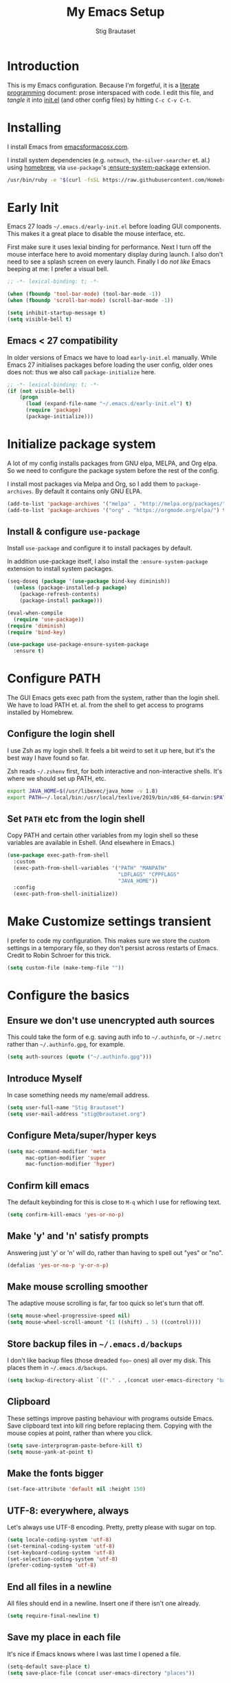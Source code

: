 #+TITLE: My Emacs Setup
#+AUTHOR: Stig Brautaset
#+OPTIONS: f:t
#+PROPERTY: header-args:              :mkdirp yes
#+PROPERTY: header-args:emacs-lisp    :tangle ~/.emacs.d/init.el :results silent
#+STARTUP: content
* Introduction

This is my Emacs configuration.  Because I'm forgetful, it is a
[[http://orgmode.org/worg/org-contrib/babel/intro.html#literate-programming][literate programming]] document: prose interspaced with code.  I edit
this file, and /tangle/ it into [[file:init.el][init.el]] (and other config files) by
hitting =C-c C-v C-t=.

* Installing

I install Emacs from [[https://emacsformacosx.com/][emacsformacosx.com]].

I install system dependencies (e.g. =notmuch=, =the-silver-searcher=
et. al.) using [[https://brew.sh][homebrew]], via =use-package='s [[https://github.com/jwiegley/use-package#use-package-ensure-system-package][:ensure-system-package]]
extension.

#+begin_src sh
/usr/bin/ruby -e "$(curl -fsSL https://raw.githubusercontent.com/Homebrew/install/master/install)"
#+end_src
* Early Init

Emacs 27 loads =~/.emacs.d/early-init.el= before loading GUI
components. This makes it a great place to disable the mouse
interface, etc.

First make sure it uses lexial binding for performance. Next I turn
off the mouse interface here to avoid momentary display during launch.
I also don't need to see a splash screen on every launch. Finally I do
/not like/ Emacs beeping at me: I prefer a visual bell.

#+BEGIN_SRC emacs-lisp :tangle ~/.emacs.d/early-init.el
;; -*- lexical-binding: t; -*-

(when (fboundp 'tool-bar-mode) (tool-bar-mode -1))
(when (fboundp 'scroll-bar-mode) (scroll-bar-mode -1))

(setq inhibit-startup-message t)
(setq visible-bell t)
#+end_src

** Emacs < 27 compatibility
In older versions of Emacs we have to load ~early-init.el~ manually.
While Emacs 27 initialises packages before loading the user config,
older ones does not: thus we also call =package-initialize= here.

#+BEGIN_SRC emacs-lisp
;; -*- lexical-binding: t; -*-
(if (not visible-bell)
    (progn
      (load (expand-file-name "~/.emacs.d/early-init.el") t)
      (require 'package)
      (package-initialize)))
#+END_SRC

* Initialize package system

A lot of my config installs packages from GNU elpa, MELPA, and Org
elpa. So we need to configure the package system before the rest of
the config.

I install most packages via Melpa and Org, so I add them to
~package-archives~. By default it contains only GNU ELPA.

#+BEGIN_SRC emacs-lisp
(add-to-list 'package-archives '("melpa" . "http://melpa.org/packages/"))
(add-to-list 'package-archives '("org" . "https://orgmode.org/elpa/") t)
#+END_SRC

** Install & configure ~use-package~

Install ~use-package~ and configure it to install packages by default.

In addition use-package itself, I also install the
~:ensure-system-package~ extension to install system packages.

#+begin_src emacs-lisp
(seq-doseq (package '(use-package bind-key diminish))
  (unless (package-installed-p package)
    (package-refresh-contents)
    (package-install package)))

(eval-when-compile
  (require 'use-package))
(require 'diminish)
(require 'bind-key)

(use-package use-package-ensure-system-package
  :ensure t)
#+end_src
* Configure PATH

The GUI Emacs gets exec path from the system, rather than the
login shell.  We have to load PATH et. al. from the shell to get
access to programs installed by Homebrew.

** Configure the login shell

I use Zsh as my login shell.  It feels a bit weird to set it up
here, but it's the best way I have found so far.

Zsh reads =~/.zshenv= first, for both interactive and
non-interactive shells.  It's where we should set up PATH, etc.

#+begin_src sh :tangle ~/.zshenv
export JAVA_HOME=$(/usr/libexec/java_home -v 1.8)
export PATH=~/.local/bin:/usr/local/texlive/2019/bin/x86_64-darwin:$PATH
#+end_src

** Set =PATH= etc from the login shell

Copy PATH and certain other variables from my login shell so these
variables are available in Eshell.  (And elsewhere in Emacs.)

#+BEGIN_SRC emacs-lisp
(use-package exec-path-from-shell
  :custom
  (exec-path-from-shell-variables '("PATH" "MANPATH"
                                    "LDFLAGS" "CPPFLAGS"
                                    "JAVA_HOME"))
  :config
  (exec-path-from-shell-initialize))
#+END_SRC

* Make Customize settings transient
I prefer to code my configuration. This makes sure we store the custom
settings in a temporary file, so they don't persist across restarts of
Emacs. Credit to Robin Schroer for this trick.

#+BEGIN_SRC emacs-lisp
(setq custom-file (make-temp-file ""))
#+END_SRC

* Configure the basics

** Ensure we don't use unencrypted auth sources

This could take the form of e.g. saving auth info to =~/.authinfo=, or
=~/.netrc= rather than =~/.authinfo.gpg=, for example.

#+begin_src emacs-lisp
(setq auth-sources (quote ("~/.authinfo.gpg")))
#+end_src

** Introduce Myself

In case something needs my name/email address.

#+BEGIN_SRC emacs-lisp
(setq user-full-name "Stig Brautaset")
(setq user-mail-address "stig@brautaset.org")
#+END_SRC

** Configure Meta/super/hyper keys

#+BEGIN_SRC emacs-lisp
(setq mac-command-modifier 'meta
      mac-option-modifier 'super
      mac-function-modifier 'hyper)
#+END_SRC

** Confirm kill emacs

The default keybinding for this is close to =M-q= which I use for
reflowing text.

#+BEGIN_SRC emacs-lisp
(setq confirm-kill-emacs 'yes-or-no-p)
#+END_SRC

** Make 'y' and 'n' satisfy prompts

Answering just 'y' or 'n' will do, rather than having to spell out "yes"
or "no".

#+BEGIN_SRC emacs-lisp
(defalias 'yes-or-no-p 'y-or-n-p)
#+END_SRC

** Make mouse scrolling smoother

The adaptive mouse scrolling is far, far too quick so let's turn that off.

#+BEGIN_SRC emacs-lisp
(setq mouse-wheel-progressive-speed nil)
(setq mouse-wheel-scroll-amount '(1 ((shift) . 5) ((control))))
#+END_SRC

** Store backup files in =~/.emacs.d/backups=

I don't like backup files (those dreaded =foo~= ones) all over my disk.
This places them in =~/.emacs.d/backups=.

#+BEGIN_SRC emacs-lisp
(setq backup-directory-alist `(("." . ,(concat user-emacs-directory "backups"))))
#+END_SRC

** Clipboard

These settings improve pasting behaviour with programs outside
Emacs.  Save clipboard text into kill ring before replacing them.
Copying with the mouse copies at point, rather than where you
click.

#+BEGIN_SRC emacs-lisp
(setq save-interprogram-paste-before-kill t)
(setq mouse-yank-at-point t)
#+END_SRC

** Make the fonts bigger

#+BEGIN_SRC emacs-lisp
(set-face-attribute 'default nil :height 150)
#+END_SRC

** UTF-8: everywhere, always

Let's always use UTF-8 encoding. Pretty, pretty please with sugar on top.

#+BEGIN_SRC emacs-lisp
(setq locale-coding-system 'utf-8)
(set-terminal-coding-system 'utf-8)
(set-keyboard-coding-system 'utf-8)
(set-selection-coding-system 'utf-8)
(prefer-coding-system 'utf-8)
#+END_SRC

** End all files in a newline

All files should end in a newline. Insert one if there isn't one already.

#+BEGIN_SRC emacs-lisp
(setq require-final-newline t)
#+END_SRC

** Save my place in each file

It's nice if Emacs knows where I was last time I opened a file.

#+BEGIN_SRC emacs-lisp
(setq-default save-place t)
(setq save-place-file (concat user-emacs-directory "places"))
#+END_SRC

** Add keybinding to join next line to this

With cursor at any point in a line, hit =M-j= to move to the end, and
delete the newline. Leave the cursor where the newline used to be.

#+BEGIN_SRC emacs-lisp
(bind-key "M-j" (lambda ()
                  (interactive)
                  (join-line -1)))
#+END_SRC

** String Inflection

Sometimes I need to swap between CamelCase and snake_case, or even
SNAKE_CASE.

#+begin_src emacs-lisp
(use-package string-inflection
  :bind (("C-c C-x C-s" . string-inflection-all-cycle)
         ("C-c C-x C-c" . string-inflection-camelcase)
         ("C-c C-x C-k" . string-inflection-kebab-case)
         ("C-c C-x C-u" . string-inflection-upcase)))
#+end_src

** Unfill paragraphs and regions

The default binding for =M-q= fills a paragraph. Very good. But
sometimes I want to /unfill/[fn:: Particularly when editing markdown
that is going to end up on GitHub, as otherwise the result has lots
of hard linebreaks. This happens every time I edit a PR description
in Magit, for example.]. [[https://stackoverflow.com/a/2478549/5950][Credit]].

#+begin_src emacs-lisp
(defun sb/unfill-paragraph ()
  (interactive)
  (let ((fill-column (point-max)))
    (fill-paragraph nil)))

(defun sb/fill-or-unfill-paragraph (arg)
  "Fill a paragraph. If called with a `C-u' prefix, /unfill/ a paragraph."
  (interactive "P")
  (if arg
      (sb/unfill-paragraph)
    (fill-paragraph)))

(bind-key "M-q" 'sb/fill-or-unfill-paragraph)

(defun sb/unfill-region ()
  (interactive)
  (let ((fill-column (point-max)))
    (fill-region (region-beginning) (region-end) nil)))
#+end_src

** Support for fullscreen

I like to run apps in fullscreen mode. Sometimes it's useful to be
able to toggle it on or off, which this function does. I found it
at the [[https://www.emacswiki.org/emacs/FullScreen#toc26][EmacsWiki Fullscreen page]].

#+BEGIN_SRC emacs-lisp
(defun my-toggle-fullscreen ()
  "Toggle full screen"
  (interactive)
  (set-frame-parameter
   nil 'fullscreen
   (when (not (frame-parameter nil 'fullscreen)) 'fullboth)))

(bind-key "M-<f11>" 'my-toggle-fullscreen)
#+END_SRC

** Toggle Window Split function

Sometimes a window is split horizontally, and you would prefer
vertically. Or vice versa. This function can help! Just don't ask me how
it works: I found it on StackOverflow. (I think. Again.)

#+BEGIN_SRC emacs-lisp
(defun toggle-window-split ()
  (interactive)
  (if (= (count-windows) 2)
      (let* ((this-win-buffer (window-buffer))
             (next-win-buffer (window-buffer (next-window)))
             (this-win-edges (window-edges (selected-window)))
             (next-win-edges (window-edges (next-window)))
             (this-win-2nd (not (and (<= (car this-win-edges)
                                         (car next-win-edges))
                                     (<= (cadr this-win-edges)
                                         (cadr next-win-edges)))))
             (splitter
              (if (= (car this-win-edges)
                     (car (window-edges (next-window))))
                  'split-window-horizontally
                'split-window-vertically)))
        (delete-other-windows)
        (let ((first-win (selected-window)))
          (funcall splitter)
          (if this-win-2nd (other-window 1))
          (set-window-buffer (selected-window) this-win-buffer)
          (set-window-buffer (next-window) next-win-buffer)
          (select-window first-win)
          (if this-win-2nd (other-window 1))))))

(define-key ctl-x-4-map "t" 'toggle-window-split)
#+END_SRC

** Diary (Calendar) Functions

Prefer YMD to the /crazy/ american MDY order.

I schedule some things every weekday,
so add a convenience function for that.

#+BEGIN_SRC emacs-lisp
(setq calendar-date-style 'iso)

(defun sb/weekday-p (date)
  "Is `date' a weekday?"
  (memq (calendar-day-of-week date) '(1 2 3 4 5)))
#+END_SRC

** Git Link

Lets me link to a file location on GitHub/Bitbucket/GitLab
from a local git repository.

#+BEGIN_SRC emacs-lisp
(use-package git-link
  :after magit
  :bind ("C-c g l" . git-link))
#+END_SRC

** GnuPG

Emacs will open =.gpg= files transparently, but I need to install gnupg
& pinentry for that to work.

#+begin_src emacs-lisp
(use-package gnupg
  :ensure-system-package ((gpg . gnupg) pinentry)
  :no-require t
  :custom
  (epa-pinentry-mode 'loopback))
#+end_src

#+begin_src conf :mkdirp t :tangle ~/.gnupg/gpg-agent.conf
allow-emacs-pinentry
allow-loopback-pinentry
#+end_src

** Remove ANSI colours

#+begin_src emacs-lisp
(defun sb/remove-ansi-colours-from-buffer ()
  (interactive)
  (ansi-color-filter-region (point-min) (point-max)))
#+end_src

** Add explicit keybinding for opening file at point

#+begin_src emacs-lisp
(bind-key "C-c C-x C-f" #'find-file-at-point)
#+end_src

** Don't require two spaces to end a sentence

Having this enabled makes it harder to collaborate with others, and
move sentences around in texts I haven't written.

#+begin_src emacs-lisp
(setq sentence-end-double-space nil)
#+end_src

* Configure minor modes
** Ace Window

This lets me rapidly switch to a different frame/window.  I use
this mainly when resolving conflicts in ediff merge, since I need
to swap between two frames there.

#+begin_src emacs-lisp
(use-package ace-window
  :bind ("M-`" . ace-window))
#+end_src

** Auto commit

In some projects (notably, my Org/Agenda setup) I want to
automatically commit when editing files.

#+BEGIN_SRC emacs-lisp
(use-package git-auto-commit-mode
  :custom
  (gac-automatically-add-new-files-p t)
  (gac-automatically-push-p t))
#+END_SRC

** Beacon

Highlight my cursor when scrolling

#+begin_src emacs-lisp
(use-package beacon
  :pin gnu
  :config
  (beacon-mode 1))
#+end_src

** Counsel

This provides =counsel-find-file=, among others.

#+begin_src emacs-lisp
(use-package amx) ;; make counsel-M-x work the way I like

(use-package counsel
  :after org
  :demand
  :bind (("C-c i" . counsel-semantic-or-imenu)
	 :map org-mode-map
	 ("C-c i" . counsel-org-goto))
  :config
  (counsel-mode 1))
#+end_src

** Diff Highlight

#+begin_src emacs-lisp
(use-package diff-hl
  :config
  (global-diff-hl-mode))
#+end_src

** Edit "Org-like" lists in non-Org buffers

#+begin_src emacs-lisp
(use-package orgalist
  :after org
  :pin gnu
  :hook
  (message-mode . orgalist-mode))
#+end_src

** Editorconfig

Some projects I touch, particularly at work, use [[http://editorconfig.org][editorconfig]] to set up
their indentation and file format preferences.

#+BEGIN_SRC emacs-lisp
(use-package editorconfig
  :ensure-system-package editorconfig
  :custom
  (editorconfig-exclude-modes (quote (org-mode gist)))
  :config
  (editorconfig-mode))
#+END_SRC

** Flycheck

#+begin_src emacs-lisp
(use-package flycheck-mode
  :hook clojure-mode)
#+end_src

** Highlight & deal with whitespace annoyances

This highlights certain whitespace annoyances, and adds a key binding to
clean it up.

#+BEGIN_SRC emacs-lisp
(use-package whitespace
  :bind ("C-c w" . whitespace-cleanup)
  :custom
  (whitespace-style '(face empty tabs trailing))
  :config
  (global-whitespace-mode t))
#+END_SRC

** Ivy

I've long been a happy Helm user, but it confuses me (and is slow!)
in some situations so I thought I'd try again to see if Ivy fares
any better.

#+begin_src emacs-lisp
(use-package ivy
  :demand
  :bind (("C-c C-r" . ivy-resume)
         ("C-x b" . ivy-switch-buffer)
         ("C-c v" . ivy-push-view)
         ("C-c V" . ivy-pop-view))
  :custom
  (ivy-use-virtual-buffers t)
  (ivy-count-format "%d/%d ")
  :config
  (ivy-mode 1))
#+end_src

** LSP (Language Server Protocol)

LSP is useful for =M-.= (~find-definitions~) and =M-?=
(~find-references~).

#+begin_src emacs-lisp
(use-package lsp-mode
  :ensure-system-package clojure-lsp
  :commands lsp
  :config
  (dolist (m '(clojure-mode
               clojurec-mode
               clojurescript-mode
               clojurex-mode))
    (add-to-list 'lsp-language-id-configuration `(,m . "clojure")))
  :init
  (setq lsp-enable-indentation nil)
  (add-hook 'clojure-mode-hook #'lsp)
  (add-hook 'clojurec-mode-hook #'lsp)
  (add-hook 'clojurescript-mode-hook #'lsp))
#+end_src

** Multiple Cursors

This package is another one of those near-magical ones. It allows me to do
multiple edits in the same buffer, using several cursors. You can think of
it as an interactive macro, where you can constantly see what's being done.

#+BEGIN_SRC emacs-lisp
(use-package multiple-cursors

  :bind (("C-c M-e" . mc/edit-lines)
         ("C-c M-a" . mc/mark-all-dwim)
         ("s-n" . mc/mark-next-like-this)
         ("s-p" . mc/mark-previous-like-this)))
#+END_SRC

** Projectile

I use Projectile to navigate my projects. Some of the things I like about
it are that it provides the following key bindings:

- =C-c p t= :: This switches from an implementation file to its test file,
               or vice versa. I use this extensively in Clojure mode. It
               might not make sense for all languages; YMMV.
- =C-c p 4 t= :: The same, as above, but open the file in "other" buffer.
- =C-c p s s= :: Ag search for something in this project. If point is at a
                 token, default to searching for that. (Mnemonic:
                 "Projectile Silver Searcher".)

#+BEGIN_SRC emacs-lisp
(use-package projectile
  :bind-keymap ("C-c p" . projectile-command-map)
  :custom
  (projectile-project-search-path '("~/src"))
  (projectile-completion-system 'ivy)
  (projectile-dynamic-mode-line nil)
  (projectile-switch-project-action 'magit-status)
  :config
  (projectile-mode)

  ;; Some projects use a prefix for test files rather than the default
  ;; suffix.  By putting a `.lein-test-prefix` file in the root I can
  ;; override the behaviour for those projects.
  (projectile-register-project-type 'lein-test-prefix
				    '("project.clj" ".lein-test-prefix")
				    :compile "lein compile"
				    :test "lein test"
				    :test-prefix "test_"))

(use-package counsel-projectile)
#+END_SRC

** Rainbow Delimiters

This makes it slightly easier to discern matching parens when the
nesting goes deep.

#+begin_src emacs-lisp
(use-package rainbow-delimiters
  :hook (prog-mode . rainbow-delimiters-mode))
#+end_src

** Save minibuffer history

This allows us to "tap up" in the minibuffer to recall previous items,
even from a previous session.

#+BEGIN_SRC emacs-lisp
(savehist-mode 1)
#+END_SRC

** Show Matching parens

This is extremely useful. Put the mark on a paren (any of =()[]{}=,
actually) and Emacs shows the matching closing/opening one.

#+BEGIN_SRC emacs-lisp
(show-paren-mode 1)
#+END_SRC

** SmartParens

Structural editing is a must when editing lisp, and it has bled
into other aspects of programming for me.  In particular the
ability to remove surrounding parens / quotes with ~sp-splice-sexp~
is incredibly useful even when writing prose.

#+BEGIN_SRC emacs-lisp
(use-package smartparens-config
  :demand
  :custom
  (sp-base-key-bindings 'sp)
  (sp-show-pair-from-inside t)
  :config
  (sp-local-pair 'text-mode "'" nil :actions :rem)
  (smartparens-global-strict-mode))
#+END_SRC

** Subword

Treats CapitalizedWords as separate, so we can move forward by
their components.  Useful in anything that looks like Java.

#+begin_src emacs-lisp
(use-package subword
  :hook (prog-mode . subword-mode))
#+end_src

** Swiper

Invoke swiper (find in current buffer).

#+BEGIN_SRC emacs-lisp
(use-package swiper
  :bind (("C-x /" . swiper)))
#+END_SRC

** Transparently open compressed files

I *do* like it when Emacs transparently opens compressed files. It gives
me the warm fuzzies.

#+BEGIN_SRC emacs-lisp
(auto-compression-mode t)
#+END_SRC

** Visual line mode / word wrapping

#+BEGIN_SRC emacs-lisp
(add-hook 'text-mode-hook 'visual-line-mode)
#+END_SRC

** Walkman mode

   #+begin_src emacs-lisp
   (use-package walkman
     :after org)
   #+end_src

** Which Key Mode

Show incomplete key cheatsheet.

#+BEGIN_SRC emacs-lisp
(use-package which-key
  :config
  (which-key-mode))
#+END_SRC

** Writegood Mode

I'm not a great writer. I need all the crutches I can get. Lucklily,
Emacs has them.

This helps highlight passive voice, weasel words, etc in writing.

#+BEGIN_SRC emacs-lisp
(use-package writegood-mode
  :hook text-mode)
#+END_SRC

** YAS

A templating engine for Emacs.

#+begin_src emacs-lisp
(use-package yasnippet
  :config
  (yas-global-mode))
#+end_src

* Configure major modes

** HugSQL

#+begin_src emacs-lisp
(use-package hugsql
  :defer t
  :init
  (defun sulami/init-hugsql-imenu ()
    (when (string-suffix-p ".hug.sql" (buffer-file-name))
      (setq
       imenu-generic-expression
       '((nil "^--[[:space:]]:name[[:space:]]+\\([[:alnum:]-]+\\)" 1)))))
  :hook
  (sql-mode . sulami/init-hugsql-imenu))
#+end_src
** Protobuf Mode
We use protobufs for service-to-service communication at work.

#+begin_src emacs-lisp
(use-package protobuf-mode)
#+end_src

** Ag (The Silver Searcher)

I use =ag= for searching a lot in Emacs. Its "writable grep"
companion mode is pretty close to magic. When in a buffer showing
ag results, try hitting =C-c C-p=--this lets you /edit the results of
the search right from the ag results buffer!/ Just hit =C-x C-s= to
save the results.

If you hit =C-c C-p= while already in writable grep mode you can
delete the entire matched line by hitting =C-c C-d=.

#+BEGIN_SRC emacs-lisp
(use-package ag
  :ensure-system-package (ag . the_silver_searcher)
  :custom
  (ag-arguments (quote ("--smart-case" "--stats" "--hidden")))
  (ag-ignore-list (quote (".git"))))

(use-package wgrep)
(use-package wgrep-ag
  :hook
  (ag-mode . wgrep-ag-setup))
#+END_SRC

** Clojure

#+BEGIN_SRC emacs-lisp
(use-package monroe
  :hook ((clojure-mode-hook . clojure-enable-monroe)
	 (monroe-interaction-mode . sb/unload-monroe-jumps))
  :config
  (defun sb/unload-monroe-jumps ()
    ;; I prefer lsp's jumps, so kindly don't steal them
    (define-key monroe-interaction-mode-map (kbd "M-.") nil)
    (define-key monroe-interaction-mode-map (kbd "M-,") nil)))

(use-package flycheck-clj-kondo
  :ensure-system-package (clj-kondo . "borkdude/brew/clj-kondo"))

(use-package clojure-mode
  :ensure-system-package ((java . homebrew/cask/java)
                          (lein . leiningen)
                          (clj . clojure))
  :config
  (require 'flycheck-clj-kondo)
  (put-clojure-indent 'as-> ':defn)
  (put-clojure-indent 'run ':defn)
  (put-clojure-indent 'dosync ':defn)
  (put-clojure-indent 'speculate 1)
  (put-clojure-indent 'doseq ':defn))

(use-package cider
  :hook (cider-repl-mode . sb/unload-cider-jumps)
  :config
  (defun sb/unload-cider-jumps ()
    ;; I prefer lsp's jumps, so kindly don't steal them
    (define-key cider-mode-map (kbd "M-.") nil)
    (define-key cider-mode-map (kbd "M-,") nil))

  (defun sb/cider-test-infer-ns-fn (ns)
    "Infer `test-' prefixed namespaces for test files.
                Some projects use a `test-' prefix rather than `-test'
                suffix for test files.  This detects those and runs the
                correct test.  It falls back to Cider's default function if
                the project type is not one known to use test- prefixes."
    (if (eq "test_" (projectile-project-type-attribute (projectile-project-type)
                                                       'test-prefix))
        (let* ((prefix "test-")
               (ns-parts (split-string ns "\\."))
               (last-component (car (last ns-parts))))
          (if (string-prefix-p prefix last-component)
              ns
            (string-join (append (butlast ns-parts)
                                 (list (concat prefix last-component)))
                         ".")))
      (cider-test-default-test-ns-fn ns)))
  :custom
  (cider-prompt-for-symbol nil)
  (cider-prefer-local-resources t)
  (cider-repl-display-in-current-window t)
  (cider-auto-track-ns-form-changes t)
  (cider-eldoc-display-context-dependent-info t)
  (cider-font-lock-dynamically '(macro core function var))
  (cider-repl-display-help-banner nil)
  (cider-test-infer-test-ns #'sb/cider-test-infer-ns-fn))
#+END_SRC

I want to use some lein plugins across all projects.

We use ~:pedantic? true~ in our project.clj files, as well as lein
sub-project inheritance.  I think that plays merry hell with also
loading ~~refactor-nrepl~ (lots of complaints about duplications), so
I add the ~~:pedantic? :ranges~~.  Not sure why it works, but it
seems to.

#+begin_src clojure :mkdirp t :tangle ~/.lein/profiles.clj
{:user {:plugins [[lein-ancient "0.6.15"]
                  [jonase/eastwood "0.3.5"]
                  [lein-kibit "0.1.7"]
                  [lein-environ "1.0.0"]]
        :pedantic? :ranges}
 :repl {:plugins [[cider/cider-nrepl "0.22.4"]
                  [refactor-nrepl "2.4.0"]]}}
#+end_src

** Ediff

Sometimes I have to resolve conflicts. I use Ediff, which I
(usually) launch from Magit.

*** Automatically Unfold Org files

This snippet makes sure that Org buffers don't start folded, as
ediff is rather useless in that case. (Credit: Oleh Krehel on
emacs-orgmode mailing list.)

#+BEGIN_SRC emacs-lisp
(defun sb/ediff-prepare-buffer ()
  (when (memq major-mode '(org-mode emacs-lisp-mode))
    (outline-show-all)))

(add-hook 'ediff-prepare-buffer-hook #'sb/ediff-prepare-buffer)
#+END_SRC

*** Picking /both/ sides in a conflict

If both branches add an entry to a list I may want to pick *both*
sides. This adds =d= as a shortcut to do that. ([[http://stackoverflow.com/a/29757750/5950][Credits]].) I can use
=~= to swap the A and B buffers, which lets me choose A then B, /or/ B
then A.

#+BEGIN_SRC emacs-lisp
(defun sb/ediff-copy-both-to-C ()
  (interactive)
  (ediff-copy-diff ediff-current-difference nil 'C nil
                   (concat
                    (ediff-get-region-contents ediff-current-difference 'A ediff-control-buffer)
                    (ediff-get-region-contents
                    ediff-current-difference 'B
                    ediff-control-buffer))))

(defun sb/add-d-to-ediff-mode-map ()
  (define-key ediff-mode-map "d" 'sb/ediff-copy-both-to-C))

(add-hook 'ediff-keymap-setup-hook 'sb/add-d-to-ediff-mode-map)
#+END_SRC

** Elfeed

~org-elfeed~ stores the feed in =~/.emacs.d/elfeed.org= rather than =custom.el=.

#+BEGIN_SRC emacs-lisp
(use-package elfeed-org
  :custom
  (rmh-elfeed-org-files '("~/.emacs.d/elfeed.org"
                          "~/org/elfeed.org"))
  :config
  (elfeed-org))

(use-package elfeed
  :bind (("C-x w" . elfeed)
         :map elfeed-search-mode-map
         ("m" . elfeed-toggle-star) )
  :ensure-system-package curl
  :config
  (defalias 'elfeed-toggle-star
    (elfeed-expose #'elfeed-search-toggle-all 'star)))
#+END_SRC

** Eshell

I have started using /Eshell/. It is close to magic. There's not a lot of
setup (it has its own [[file:eshell/alias][alias file]]), but I've got a keybinding to bring up
eshell quickly. This launches eshell if it is not already running, or
switches to it if it is.

#+BEGIN_SRC emacs-lisp
(bind-key "C-c s" 'eshell)
#+END_SRC

Eshell is great, and its Tramp integration allows me to open remote files
in local Emacs seamlessly with the =find-file= command. (Which I have
aliased to =ff=.) Eshell also makes sure that my shell behaves the same,
and has the same config, whether I am on a local machine or a remote one.

** Magit & Friends

I use [[http://magit.vc][Magit]], a git porcelain for Emacs, all day.  I rarely use the
git cli any more.  I've seen someone suggest learning Emacs just to
run Magit.

Forge is an extension to Magit that interacts with GitHub / GitLab etc.

#+BEGIN_SRC emacs-lisp
(use-package transient)

(use-package magit
  :bind (("C-x C-g C-s" . magit-status)
         ("C-x C-g s" . magit-status)
         ("C-x C-g C-b" . magit-blame-addition)
         ("C-x C-g b" . magit-blame-addition)))

(use-package forge)
#+END_SRC

** Gist
Working with GitHub Gists.

#+begin_src emacs-lisp
(use-package gist
  :custom
  (max-specpdl-size 1800)    ; For loading Org mode gists
  (max-lisp-eval-depth 1200) ; For saving Org mode gists
  :bind (("C-x C-g c" . gist-buffer-private)
         ("C-x C-g l" . gist-list)))
#+end_src

** Markdown

I'm a sucker for lists, and I want to be able to reorder list items
easily and have them renumbered automatically.

#+BEGIN_SRC emacs-lisp
(use-package markdown-mode
  ;; I essentially don't use Markdown
  ;; outside GitHub any more
  :mode ("\\.md\\'" . gfm-mode)
  :bind (("M-<up>" . markdown-move-list-item-up)
         ("M-<down>" . markdown-move-list-item-down))
  :custom
  (markdown-fontify-code-blocks-natively t)
  (markdown-asymmetric-header t))
#+END_SRC
** Org drill (for learning new things)

I use org-drill for drilling music theory.

#+begin_src emacs-lisp
(use-package org-drill
  :custom
  (org-drill-add-random-noise-to-intervals-p t)
  (org-drill-adjust-intervals-for-early-and-late-repetitions-p t))
#+end_src

** Simple HTML Renderer (HTML Email)

I mostly use shr for reading HTML mail.  I normally use a
fullscreen window, but I don't like reading HTML mails with lines
running all the way across.  Thus I prefer linebreaks roughly every
80 characters.

#+begin_src emacs-lisp
(setq shr-width 80)
#+end_src

** Spell Checking

I use aspell, with British English dictionary.

#+BEGIN_SRC emacs-lisp
(use-package ispell
  :ensure-system-package aspell
  :custom
  (ispell-dictionary "british")
  (ispell-extra-args '("-W" "2" "--sug-mode=ultra")))
#+END_SRC

Configure aspell and let it find dictionaries:

#+begin_src conf :tangle ~/.aspell.conf
master british
#+end_src

** Tramp

Trying to speed up Tramp over SSH with these settings from the [[https://www.gnu.org/software/emacs/manual/html_node/tramp/Frequently-Asked-Questions.html][FAQ]].

#+begin_src emacs-lisp
;; Ignore remote version control
(setq vc-ignore-dir-regexp
      (format "\\(%s\\)\\|\\(%s\\)"
              vc-ignore-dir-regexp
              tramp-file-name-regexp))
#+end_src

** YAML

CircleCI and CloudFormation loves YAML.

#+BEGIN_SRC emacs-lisp
(use-package yaml-mode)
#+END_SRC

* Org mode

I use Org mode for all writing I initiate.  Org mode's support for
tables, TOC, footnotes, TODO and Agenda items makes it an easy
choice.  Gists and GitHub READMEs support Org mode too, and I can
export to other formats including if I want.

The Org manual expects the =C-c {l,a,c}= keybindings to be available
in any mode, so define them globally.  I prefer to follow
conventions.  It makes reading the manual and tutorials a lot
easier!

I use Org's refiling when "refactoring" documents such as this one.
I learnt about it from this from [[https://www.youtube.com/watch?v=ECWtf6mAi9k][this YouTube video]].

I use Org Agenda for keeping track of my TODOs. I don't normally use
properties, so I ignore most to help speed up my agenda view. ([[http://orgmode.org/worg/agenda-optimization.html][ref]]) I
configure TODO list and tag search to ignore future scheduled,
deadlined, and timestamped issues. These will show in the Agenda
eventually anyway.

I love Org's markup so much I wrote a JIRA export backend for it.  I
also write in Org and export to GitHub.  GitHub unfortunately
doesn't properly ignore linebreaks in Markdown, so I use the =gfm=
exporter, as this deletes linebreaks.  This means the rendered
paragraphs re-flow properly on GitHub.

Set up capture templates.  I learnt about these from [[http://koenig-haunstetten.de/2014/08/29/the-power-of-orgmode-capture-templates/][Rainer's blog
post]] (and YouTube series).  It has grown a bit since then.

Org Babel is magical: execute code from different languages in
the same file, and capture the output!  I list the languages I want
to support.

#+BEGIN_SRC emacs-lisp
(use-package org
  :ensure org-plus-contrib
  :bind (("C-c l" . org-store-link)
         ("C-c a" . org-agenda)
         ("C-c c" . org-capture)
	 ;; I try to track time...
	 ("C-c C-x C-j" . org-clock-goto)
         :map org-mode-map
         ("C-x C-<return>" . org-insert-subheading)
         ("C-S-<return>" . org-insert-todo-subheading)
         ("C-n" . org-next-link)
         ("C-p" . org-previous-link))

  :mode (("\\.org\\'" . org-mode)
         ("\\.org_archive\\'" . org-mode))

  :init
  (setq org-default-notes-file (expand-file-name
                                (concat
                                 (car (split-string (system-name) "\\."))
                                 ".org")
                                "~/org/agenda"))
  :custom
  (org-src-preserve-indentation nil)
  (org-edit-src-content-indentation 0)
  (org-link-file-path-type 'relative)
  (org-log-into-drawer t "When hitting C-c C-z to take a note, always put it in the LOGBOOK drawer")
  (org-catch-invisible-edits 'smart)
  (org-export-copy-to-kill-ring 'if-interactive "If running interactively, I want export to copy to the kill-ring")
  (org-export-backends '(html gfm jira latex))
  (org-id-link-to-org-use-id 'create-if-interactive-and-no-custom-id)

  (org-log-done 'time)
  (org-stuck-projects '("-MAYBE/PROJ" ("TODO" "WAITING") nil ""))

  (org-refile-use-outline-path 'file "Allow refiling to sub-paths")
  (org-refile-allow-creating-parent-nodes 'confirm)
  (org-refile-targets '((org-agenda-files . (:tag . "RECURRING"))
                        (org-agenda-files . (:todo . "PROJ"))
			(("~/org/agenda/work_maybe.org" "~/org/agenda/home_maybe.org") . (:maxlevel . 1))))
  (org-goto-interface 'outline-path-completion "Make 'org-refile' work better with Ivy")
  (org-outline-path-complete-in-steps nil "Make 'org-refile' work better with Ivy")
  (org-agenda-include-diary t)
  (org-agenda-ignore-properties '(effort appt stats))
  (org-agenda-todo-list-sublevels nil)
  (org-agenda-files (expand-file-name "~/.emacs.d/org-agenda-files.txt"))

  (org-agenda-todo-ignore-scheduled 'future)
  (org-agenda-todo-ignore-deadlines 'far)
  (org-agenda-todo-ignore-timestamp 'future)

  (org-agenda-tags-todo-honor-ignore-options t)

  (org-agenda-skip-deadline-prewarning-if-scheduled t)
  (org-agenda-skip-scheduled-if-deadline-is-shown 'not-today)

  (org-capture-templates
   '(("t" "New TODO" entry (file "") (file "templates/todo.org"))

     ("a" "New Achievement" entry
      (file+olp+datetree "~/org/cci/achievements.org")
      "* %?" :tree-type week)

     ("p" "New Project" entry (file "") (file "templates/proj.org"))

     ("T" "New Trip" entry (file "") (file "templates/trip.org"))

     ("n" "New Note (for reference)" entry
      (file "~/org/cci/notes.org")
      (file "templates/note.org"))

     ("g" "New Gas Meter Reading" table-line
      (file "~/org/notes/gas-consumption.org")
      (file "templates/gas-consumption.org"))

     ("e" "New Electricity Meter Reading" table-line
      (file "~/org/notes/electricity-consumption.org")
      (file "templates/electricity-consumption.org"))

     ("b" "New Blog Idea" plain
      (file "~/org/agenda/blog-ideas.org")
      (file "templates/blog-post.org"))

     ("r" "New GTD Review" entry
      (file+olp+datetree "gtd_review.org")
      (file "templates/gtd-review.org"))))

  (org-agenda-custom-commands
   '(("d" "Day Agenda & Important tasks"
      ((agenda "" ((org-agenda-span 'day)))
       (todo "PROJ")
       (todo "TODO" ((org-agenda-max-entries 5)
		     ;; Ignore all scheduled items as they should show
		     ;; up in Agenda view above this.
		     (org-agenda-todo-ignore-scheduled 'all)
		     (org-agenda-todo-ignore-deadlines 'all)
		     (org-agenda-todo-ignore-timestamp 'all)))))
     ("m" "Maybe"
      ((todo "PROJ")
       (tags-todo "-PROJ/TODO"))
      ((org-agenda-tag-filter '("+MAYBE"))
       (org-agenda-files '("~/org/agenda"))))
     ("n" "Now" ((todo "PROJ")
		 (todo "TODO")))
     ("l" "Low Energy Tasks" tags-todo "LOW_ENERGY")
     ("P" "Projects" todo "PROJ")
     ("A" "Archivable" ((todo "COMPLETE")
                        (tags-todo "-PROJ/DONE")
                        (tags-todo "-PROJ/CANCELLED")))
     ("c" "Tasks Complete?" ((tags-todo "-PROJ/DONE")
			     (tags-todo "-PROJ/CANCELLED")
			     (todo "COMPLETE")))))

  :config
  (org-babel-do-load-languages 'org-babel-load-languages
                               '((emacs-lisp . t)
                                 (sql . t)
                                 (shell . t))))

(use-package org-inlinetask
  :ensure org-plus-contrib)

;; Install, but do not load.  They're loaded at export time.
(use-package ox-jira :no-require t)
(use-package ox-gfm :no-require t)
#+END_SRC

* Themes

** Load one theme at a time

For years I thought that theme switching in Emacs was broken---until
I read Greg Hendershott's [[http://www.greghendershott.com/2017/02/emacs-themes.html][emacs themes]] blog post. It turns out Emacs
supports /multiple themes being active at the same time/, which I'm
sure is convenient sometimes but becomes a right nuisance when
attempting to switch themes IMO. Add a utility function to disable
all currently enabled themes first.

#+BEGIN_SRC emacs-lisp
(defun sb/disable-all-themes ()
  (interactive)
  (mapc #'disable-theme custom-enabled-themes))

(defun sb/load-theme (the-theme)
  "Enhance `load-theme' by first disabling enabled themes."
  (sb/disable-all-themes)
  (load-theme the-theme t))
#+END_SRC

** Hydra Theme Switching

Switch themes with Hydra! This loads all available themes and
presents a menu to let you switch between them. The theme switcher
is bound to =C-c w t=.

The switcher is, regretfully, not automatically updated when
installing new themes from the package selector menu, so you need to
evaluate this block again manually.

#+BEGIN_SRC emacs-lisp
(setq sb/hydra-selectors
      "abcdefghijklmnopqrstuvwxyz0123456789ABCDEFGHIJKLMNOPQRSTUVWXYZ")

(defun sb/load-theme-heads (themes)
  (cl-map 'list
          (lambda (a b)
            (list (char-to-string a)
                  `(sb/load-theme ',b)
                  (symbol-name b)))
          sb/hydra-selectors
          themes))

(defun sb/switch-theme ()
  (interactive)
  (call-interactively
   (eval `(defhydra sb/select-theme (:hint nil :color pink)
            "Select Theme"
            ,@(sb/load-theme-heads (custom-available-themes))
            ("DEL" (sb/disable-all-themes))
            ("RET" nil "done" :color blue)))))
#+END_SRC

** Default Theme

For years I've been using Leuven as my default theme. In general I
like white / light backgrounds, and I like how it has special styles
to make Org mode documents a pleasure to look at. However, right now
I'm experimenting with "Doom solarized light".

#+begin_src emacs-lisp
(use-package doom-themes
  :ensure t
  :config
  (sb/load-theme 'doom-solarized-light))
#+end_src

* Load Optional Configuration

Check if we have additional tangled config files to load.

#+begin_src emacs-lisp
(dolist (cfg '("email.el" "blogging.el"))
  (let ((config-file (expand-file-name cfg "~/.emacs.d")))
    (when (file-exists-p config-file)
      (load config-file))))
#+end_src
